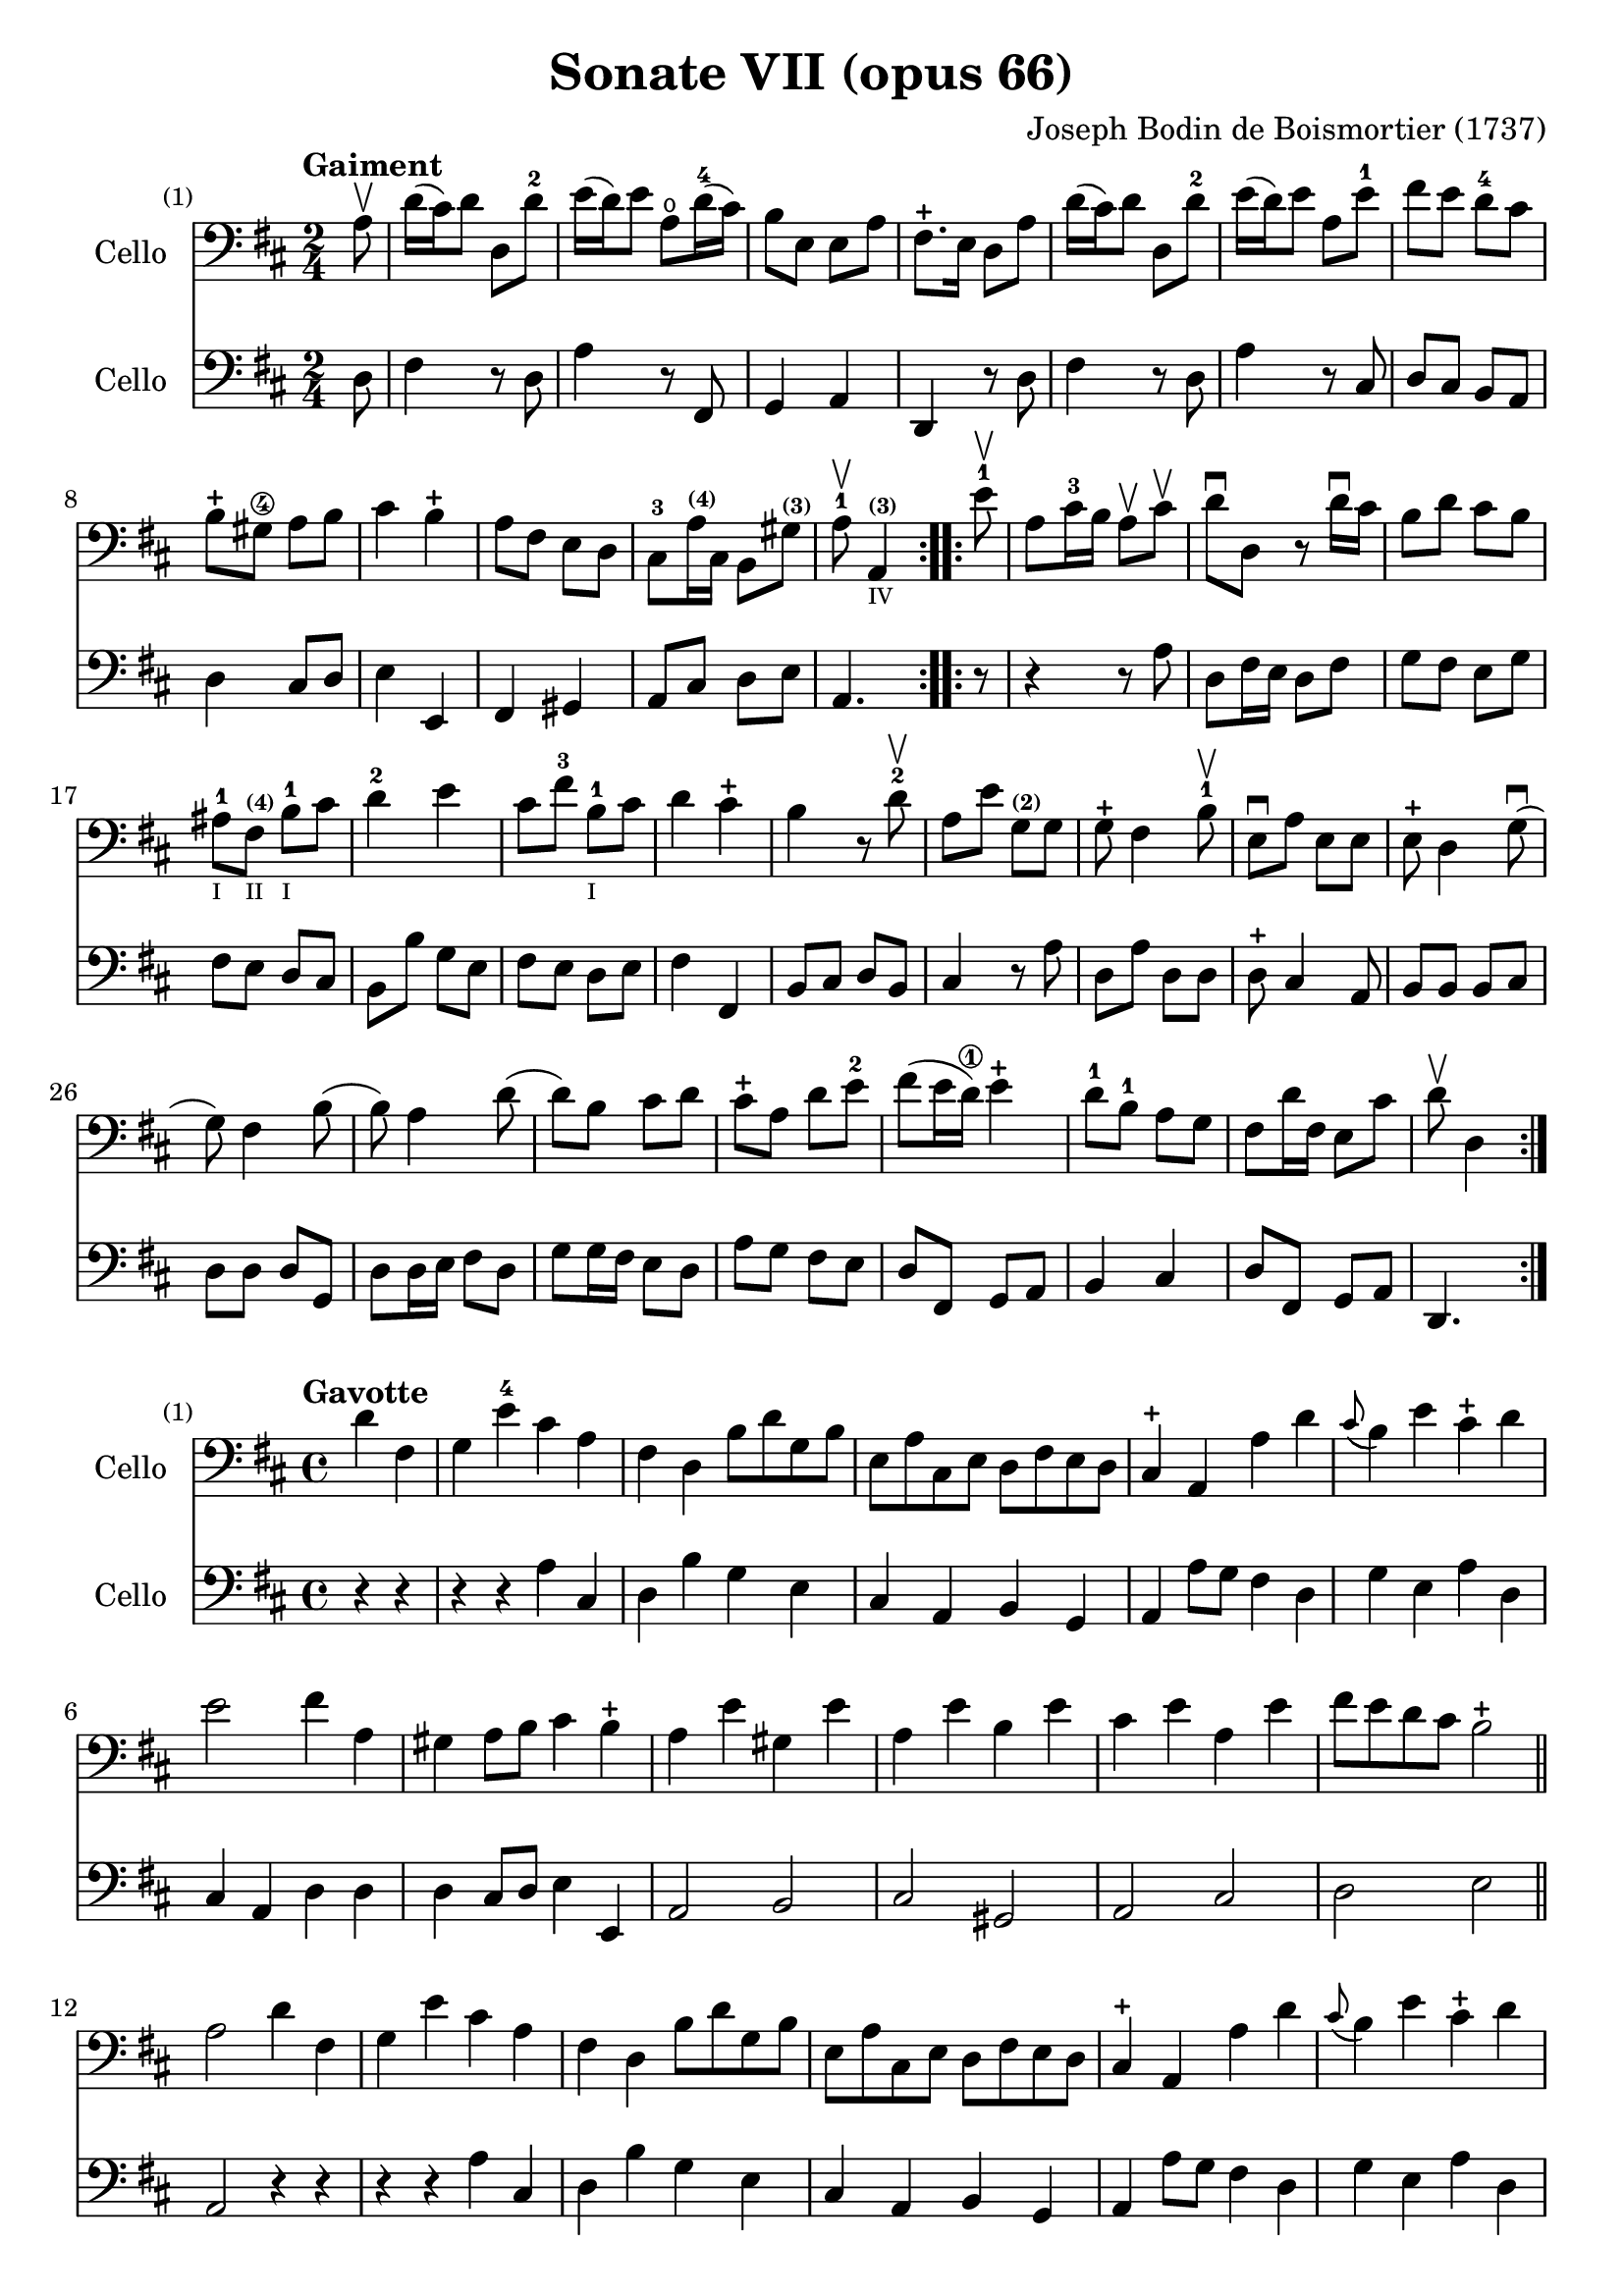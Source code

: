 #(set-global-staff-size 21)

\version "2.18.2"

\header {
  title    = "Sonate VII (opus 66)"
  composer = "Joseph Bodin de Boismortier (1737)"
  tagline  = ""
}

\language "italiano"

% iPad Pro 12.9

% \paper {
%   paper-width  = 195\mm
%   paper-height = 260\mm
% }

%% 1 Gaiment

\score {
  <<
    \new Staff
    \with {instrumentName = #"Cello"}
    {
      \set Score.barNumberVisibility = #all-bar-numbers-visible
      \override Hairpin.to-barline = ##f
      \tempo "Gaiment"
      \time 2/4
      \key re \major
      \clef "bass"

      \repeat volta 2 {
        \partial 8 la8\upbow                                              % 0
        re'16(dod'16) re'8 re8 re'8-2                                     % 1
        mi'16(re'16) mi'8 la8\open re'16-4(dod'16)                        % 2
        si8 mi8 mi8 la8                                                   % 3
        fad8.-+ mi16 re8 la8                                              % 4
        re'16(dod'16) re'8 re8 re'8-2                                     % 5
        mi'16(re'16) mi'8 la8 mi'8-1                                      % 6
        fad'8 mi'8 re'8-4 dod'8                                           % 7
        si8-+ sold8\4 la8 si8                                             % 8
        dod'4 si4-+                                                       % 9
        la8 fad8 mi8 re8                                                  % 10
        dod8-3 la16^\markup{\teeny\bold (4)} dod16
        si,8 sold8^\markup{\teeny\bold (3)}                               % 11
        \cadenzaOn
        la8-1\upbow la,4^\markup{\teeny\bold (3)}_\markup{\teeny IV}
        \cadenzaOff                                                       % 12
      }
      \set Score.currentBarNumber = #13
      \repeat volta 2 {
        \partial 8 mi'8-1\upbow                                           % 00
        la8 dod'16-3 si16 la8\upbow dod'8\upbow                           % 13
        re'8\downbow re8 r8 re'16\downbow dod'16                          % 14
        si8 re'8 dod'8 si8                                                % 15
        lad-1_\markup{\teeny I}
        fad8^\markup{\bold\teeny (4)}_\markup{\teeny II}
        si8-1_\markup{\teeny I} dod'8                                     % 16
        re'4-2 mi'4                                                       % 17
        dod'8 fad'8-3 si8-1_\markup{\teeny I} dod'8                       % 18
        re'4 dod'4-+                                                      % 19
        si4 r8 re'8-2\upbow                                               % 20
        la8 mi'8 sol8^\markup{\bold\teeny (2)} sol8                       % 21
        sol8-+ fad4 si8-1\upbow                                           % 22
        mi8\downbow la8 mi8 mi8                                           % 23
        mi8-+ re4 sol8\downbow(                                           % 24
        sol8) fad4 si8(                                                   % 25
        si8) la4 re'8(                                                    % 26
        re'8) si8 dod'8 re'8                                              % 27
        dod'8-+ la8 re'8 mi'8-2                                           % 28
        fad'8(mi'16 re'16\1) mi'4-+                                       % 29
        re'8-1 si8-1 la8 sol8                                             % 30
        fad8 re'16 fad16 mi8 dod'8                                        % 31
        \cadenzaOn
        re'8\upbow re4
        \cadenzaOff
      }
    }
    \new Staff
    \with {instrumentName = #"Cello"}
    {
      \override Hairpin.to-barline = ##f
      \repeat volta 2 {
        \time 2/4
        \key re \major
        \clef "bass"

        \partial 8 re8                                                    % 0
        fad4 r8 re8                                                       % 1
        la4 r8 fad,8                                                      % 2
        sol,4 la,4                                                        % 3
        re,4 r8 re8                                                       % 4
        fad4 r8 re8                                                       % 5
        la4 r8 dod8                                                       % 6
        re8 dod8 si,8 la,8                                                % 7
        re4 dod8 re8                                                      % 8
        mi4 mi,4                                                          % 9
        fad,4 sold,4                                                      % 10
        la,8 dod8 re8 mi8                                                 % 11
        \cadenzaOn
        la,4.
        \cadenzaOff                                                       % 12
      }
      \repeat volta 2 {
        \partial 8 r8                                                     % 00
        r4 r8 la8                                                         % 13
        re8 fad16 mi16 re8 fad8                                           % 14
        sol8 fad8 mi8 sol8                                                % 15
        fad8 mi8 re8 dod8                                                 % 16
        si,8 si8 sol8 mi8                                                 % 17
        fad8 mi8 re8 mi8                                                  % 18
        fad4 fad,4                                                        % 19
        si,8 dod8 re8 si,8                                                % 20
        dod4 r8 la8                                                       % 21
        re8 la8 re8 re8                                                   % 22
        re8-+ dod4 la,8                                                   % 23
        si,8 si,8 si,8 dod8                                               % 24
        re8 re8 re8 sol,8                                                 % 25
        re8 re16 mi16 fad8 re8                                            % 26
        sol8 sol16 fad16 mi8 re8                                          % 27
        la8 sol8 fad8 mi8                                                 % 28
        re8 fad,8 sol,8 la,8                                              % 29
        si,4 dod4                                                         % 30
        re8 fad,8 sol,8 la,8                                              % 31
        \cadenzaOn
        re,4.
        \cadenzaOff
      }
    }
  >>
}

%% 2 Gavotte

\score {
  <<
    \new Staff
    \with {instrumentName = #"Cello"}
    {
      \set Score.barNumberVisibility = #all-bar-numbers-visible
      \override Hairpin.to-barline = ##f
      \tempo "Gavotte"
      \time 4/4
      \key re \major
      \clef "bass"

      \partial 2 re'4 fad4                                               % 0
      sol4 mi'4-4 dod'4 la4                                              % 1
      fad4 re4 si8 re'8 sol8 si8                                         % 2
      mi8 la8 dod8 mi8 re8 fad8 mi8 re8                                  % 3
      dod4-+ la,4 la4 re'4                                               % 4
      \appoggiatura dod'8(si4) mi'4 dod'4-+ re'4                         % 5
      mi'2 fad'4 la4                                                     % 6
      sold4 la8 si8 dod'4 si4-+                                          % 7
      la4 mi'4 sold4 mi'4                                                % 8
      la4 mi'4 si4 mi'4                                                  % 9
      dod'4 mi'4 la4 mi'4                                                % 10
      fad'8 mi'8 re'8 dod'8 si2-+                                        % 11
      \bar "||"
      la2 re'4 fad4                                                      % 12
      sol4 mi'4 dod'4 la4                                                % 13
      fad4 re4 si8 re'8 sol8 si8                                         % 14
      mi8 la8 dod8 mi8 re8 fad8 mi8 re8                                  % 15
      dod4-+ la,4 la4 re'4                                               % 16
      \appoggiatura dod'8(si4) mi'4 dod'4-+ re'4                         % 17
      mi'2 fad'4 la4                                                     % 18
      sold4 la8 si8 dod'4 si4-+                                          % 19
      la4 mi'4 sold4 mi'4                                                % 20
      la4 mi'4 si4 mi'4                                                  % 21
      dod'4 mi'4 la4 mi'4                                                % 22
      fad'8 mi'8 re'8 dod'8 si2-+                                        % 23
      la2 s2                                                             % 24
      \repeat volta 2 {
        \partial 2 mi'4 mi'4                                             % 00
%        \set Score.currentBarNumber = #25
        dod'4 la4 mi'8 la8 mi'8 la8                                      % 25
        fad'(mi'8) re'4 fad'4 fad'4                                      % 26
        fad'4 mi'8 re'8 dod'4 si4                                        % 27
        lad4-+ fad4 si8 fad8 si8 fad8                                    % 28
        dod'8 fad8 dod'8 mi'8 fad8 mi'8 fad8 mi'8                        % 29
        mi'4-+ re'4 fad'4 fad4                                           % 30
        sol4 mi'8(dod'8) re'4 dod'4-+                                    % 31
        si4 re'8(dod'8) si8(la8) sol8(fad8)                              % 32
        sol4 mi'8(re'8) dod'8(si8) la8(sol8)                             % 33
        fad4 fad'8(mi'8) re'8(dod'8) si8(la8)                            % 34
        si8(dod'8) re'4 sol4 fad4                                        % 35
        mi4-+ la,4 la8 re8 la8 re8                                       % 36
        si8 sol8 si8 re'8 mi8 re'8 mi8 re'8                              % 37
        \slurDashed
        re'4-+(dod'4) la8 re'8 fad8 la8                                  % 38
        \slurSolid
        sol8 fad'8 mi'8 re'8 la4 dod'4-+                                 % 39
        re'8 fad8 sol8 la8 fad8 sol8 la8 si8                             % 40
        mi8 fad8 sol8 la8 re8 fad8 mi8-+ re8                             % 41
        la4 la,4 dod'4 si8-+(la8)                                        % 42
        re'8 la8 si8 mi8 fad4 mi4-+                                      % 43
        re2 s4 s4                                                        % 44
      }
    }
    \new Staff
    \with {instrumentName = #"Cello"}
    {
      \override Hairpin.to-barline = ##f
      \time 4/4
      \key re \major
      \clef "bass"

      \partial 2 r4 r4                                                   % 0
      r4 r4 la4  dod4                                                    % 1
      re4 si4 sol4 mi4                                                   % 2
      dod4 la,4 si,4 sol,4                                               % 3
      la,4 la8 sol8 fad4 re4                                             % 4
      sol4 mi4 la4 re4                                                   % 5
      dod4 la,4 re4 re4                                                  % 6
      re4 dod8 re8 mi4 mi,4                                              % 7
      la,2 si,2                                                          % 8
      dod2 sold,2                                                        % 9
      la,2 dod2                                                          % 10
      re2 mi2                                                            % 11
      \bar "||"
      la,2 r4 r4                                                         % 12
      r4 r4 la4  dod4                                                    % 13
      re4 si4 sol4 mi4                                                   % 14
      dod4 la,4 si,4 sol,4                                               % 15
      la,4 la8 sol8 fad4 re4                                             % 16
      sol4 mi4 la4 re4                                                   % 17
      dod4 la,4 re4 re4                                                  % 18
      re4 dod8 re8 mi4 mi,4                                              % 19
      la,2 si,2                                                          % 20
      dod2 sold,2                                                        % 21
      la,2 dod2                                                          % 22
      re2 mi2                                                            % 23
      la,2 s2                                                            % 24
      \repeat volta 2 {
        la8 mi8 sold8 mi8                                                % 00
        la4 la,4 dod4 la,4                                               % 25
        re4 re,4 r4 re4                                                  % 26
        mi4 sol8 fad8 mi4 sol4                                           % 27
        fad4 fad,4 r4 re'4                                               % 28
        lad2 r4 lad4                                                     % 29
        re'4 si,4 re4 si,4                                               % 30
        mi4 dod4 fad4 fad,4                                              % 31
        si,2 r4 si,4                                                     % 32
        mi2 la,2                                                         % 33
        re4 re8 mi8 fad4 re4                                             % 34
        sol4 fad4 mi4 re4                                                % 35
        la,4 la8 sol8 fad4 re4                                           % 36
        sol2 sold2                                                       % 37
        la4 r4 fad,4 r4                                                  % 38
        sol,4 r4 la,4 r4                                                 % 39
        re,4 r4 re4 r4                                                   % 40
        dod4 r4 si,4 r4                                                  % 41
        la,4 r4 sol,4 r4                                                 % 42
        fad,4 sol,4 la,2                                                 % 43
        re,2 s4 s4                                                       % 44
      }
    }
  >>
}

%% 3 Posément

\score {
  <<
    \new Staff
    \with {instrumentName = #"Cello"}
    {
      \set Score.barNumberVisibility = #all-bar-numbers-visible
      \override Hairpin.to-barline = ##f
      \tempo "Posément"
      \time 3/4
      \key re \major
      \clef "bass"

      re'8 re16 mi16 fad8 re8 la8 re'8                                   % 1
      dod'4-+ la4 r4                                                     % 2
      re'8(dod'8) si8(la8) sol8(fad8)                                    % 3
      si4. dod'8 re'4                                                    % 4
      sol8(fad8) sol8(mi8) fad8(re8)                                     % 5
      mi4 la,4 la4                                                       % 6
      si16 la16 sol16 fad16 mi8 si8 dod'8 la8                            % 7
      re'4. fad'8 mi'8 la8                                               % 8
      la8 re'8 mi'4 dod'4-+                                              % 9
      re'4 re2                                                           % 10
      \bar "||"
      fad'8 re'8 la8 fad8 re8 fad'8                                      % 11
      mi'4.-+ la8 dod'8 la8                                              % 12
      re'8 si8 sold8 si8 mi8 re'8                                        % 13
      dod'8.-+(si16) la 4 mi'4                                           % 14
      fad'8 re'8 si8 re'8 fad8 la8                                       % 15
      sold8 si8 mi4 si8.(dod'32 re'32)                                   % 16
      dod'4-+ si8 mi8 si8.(dod'32 re'32)                                 % 17
      dod'4-+ si8 mi'8 si8 re'8                                          % 18
      dod'16(si16) la8 si4 sold4-+                                       % 19
      la4 la,2                                                           % 20
      re'8 re16 mi16 fad8 re8 la8 re'8                                   % 21
      dod'4-+ la4 r4                                                     % 22
      re'8(dod'8) si8(la8) sol8(fad8)                                    % 23
      si4. dod'8 re'4                                                    % 24
      sol8(fad8) sol8(mi8) fad8(re8)                                     % 25
      mi4 la,4 la4                                                       % 26
      si16 la16 sol16 fad16 mi8 si8 dod'8 la8                            % 27
      re'4. fad'8 mi'8 la8                                               % 28
      la8 re'8 mi'4 dod'4-+                                              % 29
      re'4 re2                                                           % 30
      fad'8 mi'8 re'8 dod'8 si4                                          % 31
      mi'8 re'8 dod'8 si8 lad4                                           % 32
      si8 dod'8 dod'4.-+(si16 dod'16)                                    % 33
      re'4 \appoggiatura dod'8(si4) r4                                   % 34
      \tuplet 3/2 {re'8(dod'8 re'8)} fad4 re'4                           % 35
      \tuplet 3/2 {re'8(dod'8 re'8)} si8 sol8 si,8 sol,8                 % 36
      \tuplet 3/2 {mi'8(re'8 mi'8)} sold4 mi'4                           % 37
      \tuplet 3/2 {mi'8(re'8 mi'8)} dod'8 la8 dod8 la,8                  % 38
      re'4 mi'8(re'8) dod'8(re'8)                                        % 39
      mi'2 la4                                                           % 40
      \bar "||"
      re'8 re16 mi16 fad8 re8 la8 re'8                                   % 41
      dod'4-+ la4 r4                                                     % 42
      re'8(dod'8) si8(la8) sol8(fad8)                                    % 43
      si4. dod'8 re'4                                                    % 44
      sol8(fad8) sol8(mi8) fad8(re8)                                     % 45
      mi4 la,4 la4                                                       % 46
      si16 la16 sol16 fad16 mi8 si8 dod'8 la8                            % 47
      re'4. fad'8 mi'8 la8                                               % 48
      la8 re'8 mi'4 dod'4-+                                              % 49
      re'4 re2                                                           % 50
      \bar "|."
    }
    \new Staff
    \with {instrumentName = #"Cello"}
    {
      \set Score.barNumberVisibility = #all-bar-numbers-visible
      \override Hairpin.to-barline = ##f
      \time 3/4
      \key re \major
      \clef "bass"

      re2 r4                                                             % 1
      la8 la,16 si,16 dod8 la,8 mi8 la8                                  % 2
      fad4-+ re4 r4                                                      % 3
      sol8(fad8) sol8(la8) fad8(sol8)                                    % 4
      mi4 dod4 re4                                                       % 5
      la,4. la8 fad8 re8                                                 % 6
      sol4 r4 sol4                                                       % 7
      fad4 re4 sol,4                                                     % 8
      fad,4 sol,4 la,4                                                   % 9
      re,2.                                                              % 10
      re'2 r4                                                            % 11
      dod'8 la8 mi8 dod8 la,8 dod'8                                      % 12
      si4. mi8 sold8 mi8                                                 % 13
      la8 mi8 dod8 mi8 la,8 dod8                                         % 14
      re2 red4                                                           % 15
      mi2 sold4                                                          % 16
      la4 mi4 sold4                                                      % 17
      la4 mi4 sold4                                                      % 18
      la8 dod8 re4 mi4                                                   % 19
      la,4 la8 sol!8 fad8 mi8                                            % 20
      re2 r4                                                             % 21
      la8 la,16 si,16 dod8 la,8 mi8 la8                                  % 22
      fad4-+ re4 r4                                                      % 23
      sol8(fad8) sol8(la8) fad8(sol8)                                    % 24
      mi4 dod4 re4                                                       % 25
      la,4. la8 fad8 re8                                                 % 26
      sol4 r4 sol4                                                       % 27
      fad4 re4 la,4                                                      % 28
      fad,4 sol,4 la,4                                                   % 29
      re,4 fad8 mi8 re8 dod8                                             % 30
      si,2 sol4                                                          % 31
      dod2 fad4                                                          % 32
      re8 mi8 fad4 fad,4                                                 % 33
      si,4. si8 la8 sol8                                                 % 34
      fad4 re4 fad4                                                      % 35
      sol4 sol,4 r4                                                      % 36
      sold4 mi4 sold4                                                    % 37
      la4 la,4 r4                                                        % 38
      fad4
      \slurDashed
      sol8(fad8) mi8(re8)                                                % 39
      \slurSolid
      la,4 la8 sol8 fad8 mi8                                             % 40
      \bar "||"
      re2 r4                                                             % 41
      la8 la,16 si,16 dod8 la,8 mi8 la8                                  % 42
      fad4-+ re4 r4                                                      % 43
      sol8(fad8) sol8(la8) fad8(sol8)                                    % 44
      mi4 dod4 re4                                                       % 45
      la,4. la8 fad8 re8                                                 % 46
      sol4 r4 sol4                                                       % 47
      fad4 re4 sol,4                                                     % 48
      fad,4 sol,4 la,4                                                   % 49
      re,2.                                                              % 50
    }
  >>
}

%% 3 Menuet I

\score {
  <<
    \new Staff
    \with {instrumentName = #"Cello"}
    {
      \set Score.barNumberVisibility = #all-bar-numbers-visible
      \override Hairpin.to-barline = ##f
      \tempo "Menuet I"
      \time 3/4
      \key re \major
      \clef "bass"

      re'4 re4 re4                                                       % 1
      re8 mi8 fad8 mi8 re4                                               % 2
      fad8 sol8 la4 fad4                                                 % 3
      si4 la2                                                            % 4
      si4 dod'4 re'4                                                     % 5
      dod'8 re'8 dod'8 si8 la8 sol8                                      % 6
      fad8 mi8 re8 mi8 fad8 sol8                                         % 7
      la4 la,2                                                           % 8
      \bar "||"
      re'4 re4 re4                                                       % 9
      re8 mi8 fad8 mi8 re4                                               % 10
      fad8 sol8 la4 fad4                                                 % 11
      si4 la2                                                            % 12
      si4 dod'4 re'4                                                     % 13
      dod'8 re'8 dod'8 si8 la8 sol8                                      % 14
      fad8 mi8 re8 mi8 fad8 sol8                                         % 15
      la2.                                                               % 16
      \bar "||"
      mi4 mi8 fad8 sol4                                                  % 17
      fad4 re'4 dod'4                                                    % 18
      si4 mi'4. fad'8                                                    % 19
      dod'4.-+ si8 la4                                                   % 20
      re'4 dod'8 si8 la8 sol8                                            % 21
      fad8 re8 fad8 la8 mi4                                              % 22
      fad8 re8 fad8 la8 mi4                                              % 23
      fad8 re8 fad8 la8 mi8 sol8                                         % 24
      fad8 mi8 re8 mi8 fad8 sol8                                         % 25
      la2.                                                               % 26
      re'4 mi'4 dod'4-+                                                  % 27
      re'4 re2                                                           % 28
      \bar "||"
      mi4 mi8 fad8 sol4                                                  % 29
      fad4 re'4 dod'4                                                    % 30
      si4 mi'4. fad'8                                                    % 31
      dod'4.-+ si8 la4                                                   % 32
      re'4 dod'8 si8 la8 sol8                                            % 33
      fad8 re8 fad8 la8 mi4                                              % 34
      fad8 re8 fad8 la8 mi4                                              % 35
      fad8 re8 fad8 la8 mi8 sol8                                         % 36
      fad8 mi8 re8 mi8 fad8 sol8                                         % 37
      la2.                                                               % 38
      re'4 mi'4 dod'4-+                                                  % 39
      re'2.                                                              % 40
      \bar "|."
    }

    \new Staff
    \with {instrumentName = #"Cello"}
    {
      \set Score.barNumberVisibility = #all-bar-numbers-visible
      \override Hairpin.to-barline = ##f
      \tempo "Menuet I"
      \time 3/4
      \key re \major
      \clef "bass"

      re2 r4                                                             % 1
      re'4 re4 re4                                                       % 2
      re8 mi8 fad8 mi8 re4                                               % 3
      sol4 fad4 re4                                                      % 4
      sol8 fad8 mi4 re4                                                  % 5
      la2 dod4                                                           % 6
      re4 si,2-+                                                         % 7
      la,4 la8 sol8 fad8 mi8                                             % 8
      re2 r4                                                             % 9
      re'4 re4 re4                                                       % 10
      re8 mi8 fad8 mi8 re4                                               % 11
      sol4 fad4 re4                                                      % 12
      sol8 fad8 mi4 re4                                                  % 13
      la2 dod4                                                           % 14
      re4 si,2-+                                                         % 15
      la,2.                                                              % 16
      la,4 dod4 la,4                                                     % 17
      re4 fad4 re4                                                       % 18
      sol4 sold2                                                         % 19
      la4 mi8 fad8 sol!4                                                 % 20
      fad8 re8 la4 la,4                                                  % 21
      re2 dod4                                                           % 22
      re2 dod4                                                           % 23
      re2 dod4                                                           % 24
      re4 si,2-+                                                         % 25
      la,4 la8 sol8 fad4                                                 % 26
      si4 sol4 la4                                                       % 27
      re4 fad4 re4                                                       % 28
      \bar "||"
      la,4 dod4 la,4                                                     % 29
      re4 fad4 re4                                                       % 30
      sol4 sold2                                                         % 31
      la4 mi8 fad8 sol!4                                                 % 32
      fad8 re8 la4 la,4                                                  % 33
      re2 dod4                                                           % 34
      re2 dod4                                                           % 35
      re2 dod4                                                           % 36
      re4 si,2-+                                                         % 37
      la,4 la8 sol8 fad4                                                 % 38
      si4 sol4 la4                                                       % 39
      re2.                                                               % 40
   }
  >>
}

%% 3 Menuet II

\score {
  <<
    \new Staff
    \with {instrumentName = #"Cello"}
    {
      \set Score.barNumberVisibility = #all-bar-numbers-visible
      \override Hairpin.to-barline = ##f
      \tempo "Menuet II"
      \time 3/4
      \key fa \major
      \clef "bass"

      \repeat volta 2 {
        fa8 sol8 la8 sol8 fa8 mi8                                        % 1
        fa4-+ mi8 fa8 re4                                                % 2
        re'8 mi'8 fa'8 mi'8 re'8 dod'8                                   % 3
        re'4 la2                                                         % 4
        fa8 sol8 la8 sol8 fa8 mi8                                        % 5
        fa4-+ mi8 fa8 re4                                                % 6
        re'4 dod'4 re'4                                                  % 7
        mi'2.-+                                                          % 8
      }
      \repeat volta 2 {
        la4 sib8 la8 sol8 sib8                                           % 9
        la4 fa4 sol4                                                     % 10
        la4 sib8 la8 sol8 sib8                                           % 11
        la4 fa4 sol4                                                     % 12
        la4 sib8 la8 sol8 fa8                                            % 13
        sol4 mi'2                                                        % 14
        fa8 la8 sol8 fa8 mi8-+ re8                                       % 15
        la2.                                                             % 16
        re'8 mi'8 fa'4 la4                                               % 17
        sol4 fa4-+ mi4                                                   % 18
        la8 sib8 fa4 mi4-+                                               % 19
        re2.                                                             % 20
      }
    }

    \new Staff
    \with {instrumentName = #"Cello"}
    {
      \set Score.barNumberVisibility = #all-bar-numbers-visible
      \override Hairpin.to-barline = ##f
      \tempo "Menuet II"
      \time 3/4
      \key fa \major
      \clef "bass"

      \repeat volta 2 {
        r4 r4 r4                                                         % 1
        r4 r4 r4                                                         % 2
        fa8 sol8 la8 sol8 fa8 mi8                                        % 3
        fa4-+ mi8 fa8 re4                                                % 4
        re'8 mi'8 fa'8 mi'8 re'8 dod'8                                   % 5
        re'4 la2                                                         % 6
        fa4 mi4 re4                                                      % 7
        la,2.                                                            % 8
      }
      \repeat volta 2 {
        fa4 sib,4 do4                                                    % 9
        fa,4 la,4 do4                                                    % 10
        fa4 sib,4 do4                                                    % 11
        fa,4 la,4 do4                                                    % 12
        fa2 r4                                                           % 13
        mi4 dod4 la,4                                                    % 14
        re4 sib,2-+                                                      % 15
        la,4 la4 sol4                                                    % 16
        fa8 mi8 re4 fa,4                                                 % 17
        sib,4 la,4 sol,4                                                 % 18
        fa,8_\markup{\small\italic "Menuet I da capo"}
        sol,8 la,2                                                       % 19
        re,2.                                                            % 20
      }
   }
  >>
}
